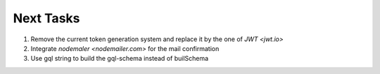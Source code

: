 ===========
Next Tasks
===========

1. Remove the current token generation system and replace it by the one of `JWT <jwt.io>`

2. Integrate `nodemaler <nodemailer.com>` for the mail confirmation

3. Use gql string to build the gql-schema instead of builSchema
